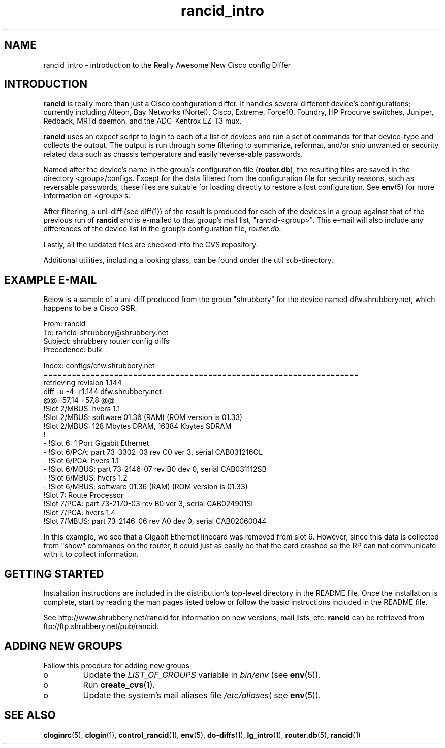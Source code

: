 .\"
.hys 50
.TH "rancid_intro" "1" "22 Jan 2001"
.SH NAME
rancid_intro \- introduction to the Really Awesome New Cisco confIg Differ
.SH INTRODUCTION
.B rancid
is really more than just a Cisco configuration differ.  It handles several
different device's configurations; currently including Alteon, Bay Networks
(Nortel), Cisco, Extreme, Force10, Foundry, HP Procurve switches,
Juniper, Redback, MRTd daemon, and the ADC-Kentrox EZ-T3 mux.
.PP
.B rancid
uses an expect script to login to each of a list of devices and run a set of
commands for that device-type and collects the output.  The output
is run through some filtering to summarize, reformat, and/or snip
unwanted or security related data such as chassis temperature and easily
reverse-able passwords.
.PP
Named after the device's name in the group's configuration file (\c
.B router.db\c
), the resulting files are saved in the directory <group>/configs.  Except for
the data filtered from the configuration file for security reasons, such as
reversable passwords, these files are suitable for loading directly to restore
a lost configuration.  See
.BR env (5)
for more information on <group>'s.
.PP
After filtering, a uni-diff (see diff(1)) of the result is produced
for each of the devices in a group against that of the previous run of
.B rancid
and is e-mailed to that group's mail list, "rancid-<group>".  This e-mail
will also include any differences of the device list in the group's
configuration file,
.IR "router.db".
.PP
Lastly, all the updated files are checked into the CVS repository.
.PP
Additional utilities, including a looking glass, can be found under
the util sub-directory.
.SH "EXAMPLE E-MAIL"
Below is a sample of a uni-diff produced from the group "shrubbery"
for the device named dfw.shrubbery.net, which happens to be a Cisco GSR.
.PP
.nf
From: rancid 
To: rancid-shrubbery@shrubbery.net
Subject: shrubbery router config diffs
Precedence: bulk
  
Index: configs/dfw.shrubbery.net
===================================================================
retrieving revision 1.144
diff -u -4 -r1.144 dfw.shrubbery.net
@@ -57,14 +57,8 @@
  !Slot 2/MBUS: hvers 1.1
  !Slot 2/MBUS: software 01.36 (RAM) (ROM version is 01.33)
  !Slot 2/MBUS: 128 Mbytes DRAM, 16384 Kbytes SDRAM
  !
- !Slot 6: 1 Port Gigabit Ethernet
- !Slot 6/PCA: part 73-3302-03 rev C0 ver 3, serial CAB031216OL
- !Slot 6/PCA: hvers 1.1
- !Slot 6/MBUS: part 73-2146-07 rev B0 dev 0, serial CAB031112SB
- !Slot 6/MBUS: hvers 1.2
- !Slot 6/MBUS: software 01.36 (RAM) (ROM version is 01.33)
  !Slot 7: Route Processor
  !Slot 7/PCA: part 73-2170-03 rev B0 ver 3, serial CAB024901SI
  !Slot 7/PCA: hvers 1.4
  !Slot 7/MBUS: part 73-2146-06 rev A0 dev 0, serial CAB02060044
.fi
.PP
In this example, we see that a Gigabit Ethernet linecard was removed
from slot 6.  However, since this data is collected from "show" commands on
the router, it could just as easily be that the card crashed so the RP
can not communicate with it to collect information.
.SH "GETTING STARTED"
Installation instructions are included in the distribution's top-level
directory in the README file.  Once the installation is complete, start
by reading the man pages listed below or follow the basic instructions
included in the README file.
.PP
See http://www.shrubbery.net/rancid for information on new versions,
mail lists, etc.
.B rancid
can be retrieved from ftp://ftp.shrubbery.net/pub/rancid.
.SH "ADDING NEW GROUPS"
Follow this procdure for adding new groups:
.TP
o
Update the
.IR LIST_OF_GROUPS
variable in
.IR bin/env
(see
.BR env (5)).
.TP
o
Run
.BR create_cvs (1).
.TP
o
Update the system's mail aliases file
.IR /etc/aliases (
see 
.BR env (5)).
.\"
.SH "SEE ALSO"
.BR cloginrc (5),
.BR clogin (1),
.BR control_rancid (1),
.BR env (5),
.BR do-diffs (1),
.BR lg_intro (1),
.BR router.db (5) ,
.BR rancid (1)
